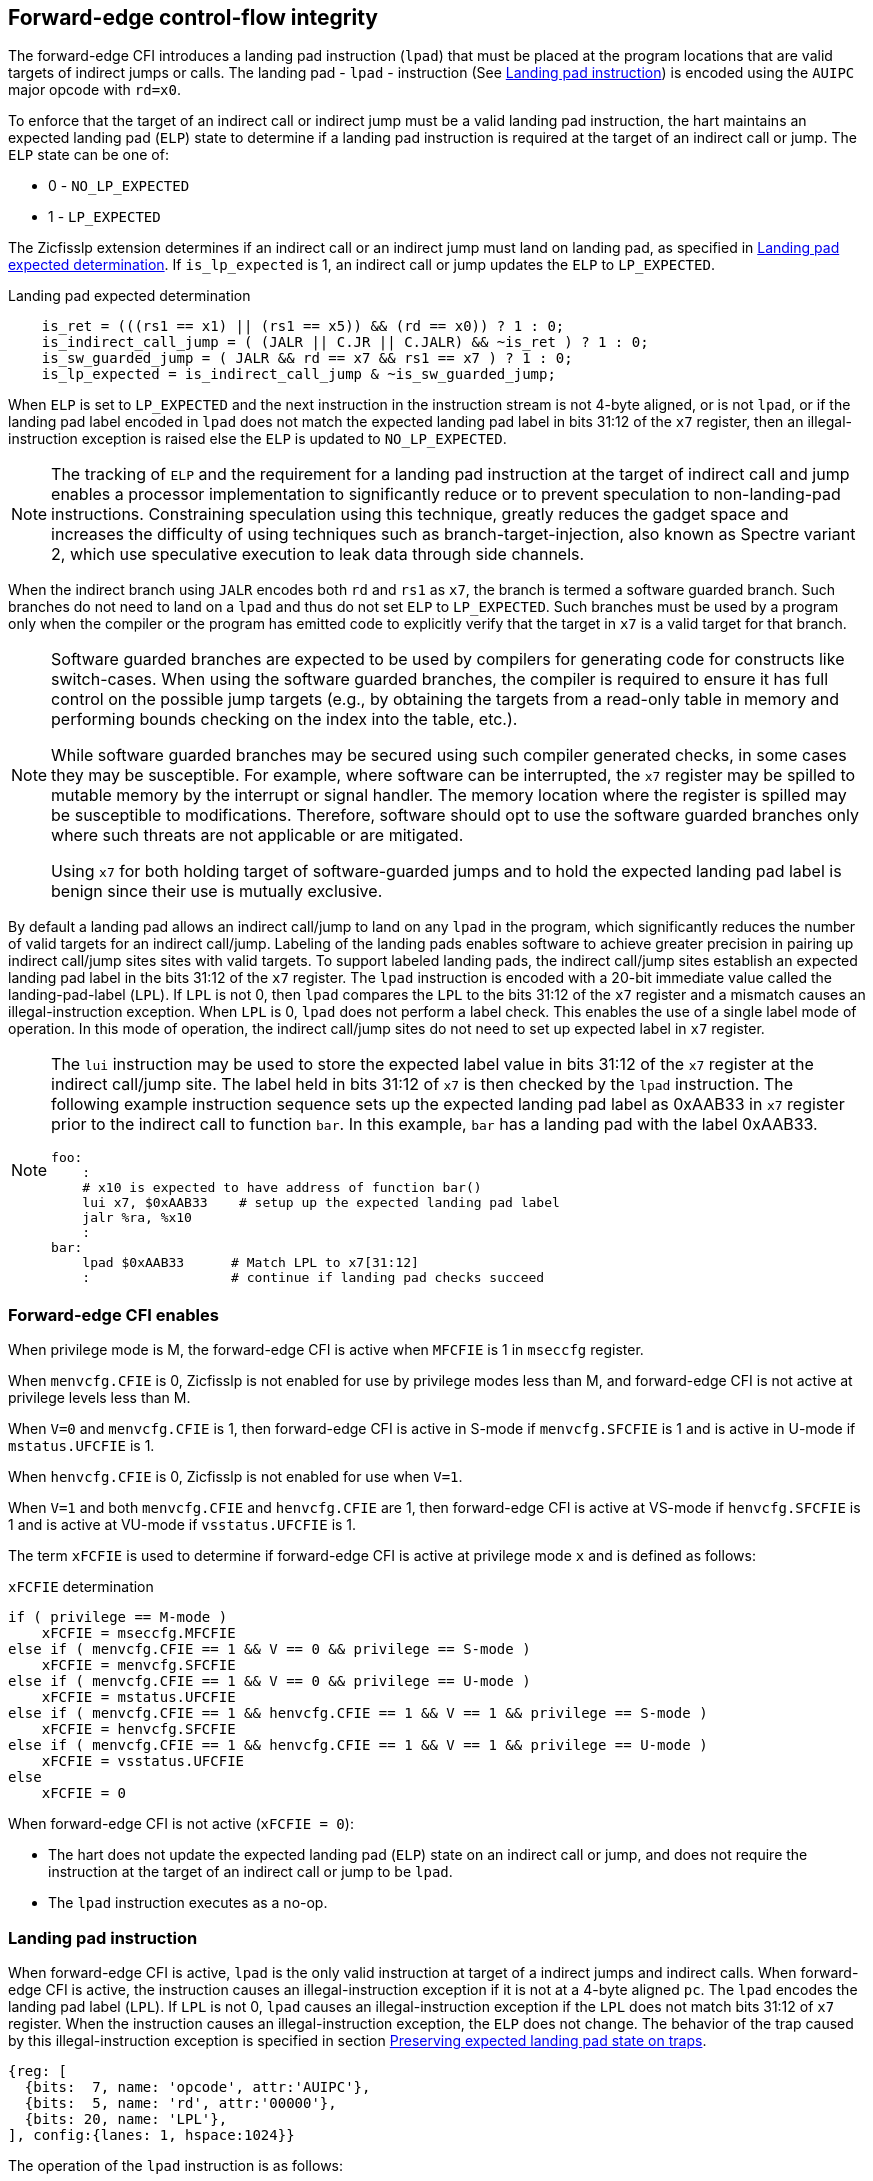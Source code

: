 [[forward]]
== Forward-edge control-flow integrity

The forward-edge CFI introduces a landing pad instruction (`lpad`) that must be
placed at the program locations that are valid targets of indirect jumps or
calls. The landing pad - `lpad` - instruction (See <<LP_INST>>) is encoded using
the `AUIPC` major opcode with `rd=x0`.

To enforce that the target of an indirect call or indirect jump must be a valid
landing pad instruction, the hart maintains an expected landing pad (`ELP`) state
to determine if a landing pad instruction is required at the target of an
indirect call or jump. The `ELP` state can be one of:

* 0 - `NO_LP_EXPECTED`
* 1 - `LP_EXPECTED`

The Zicfisslp extension determines if an indirect call or an indirect jump must
land on landing pad, as specified in <<IND_CALL_JMP>>. If `is_lp_expected` is 1,
an indirect call or jump updates the `ELP` to `LP_EXPECTED`.

[[IND_CALL_JMP]]
.Landing pad expected determination
[source, ruby]
----
    is_ret = (((rs1 == x1) || (rs1 == x5)) && (rd == x0)) ? 1 : 0;
    is_indirect_call_jump = ( (JALR || C.JR || C.JALR) && ~is_ret ) ? 1 : 0;
    is_sw_guarded_jump = ( JALR && rd == x7 && rs1 == x7 ) ? 1 : 0;
    is_lp_expected = is_indirect_call_jump & ~is_sw_guarded_jump;
----

When `ELP` is set to `LP_EXPECTED` and the next instruction in the instruction
stream is not 4-byte aligned, or is not `lpad`, or if the landing pad label
encoded in `lpad` does not match the expected landing pad label in bits 31:12 of
the `x7` register, then an illegal-instruction exception is raised else the
`ELP` is updated to `NO_LP_EXPECTED`.

[NOTE]
====
The tracking of `ELP` and the requirement for a landing pad instruction
at the target of indirect call and jump enables a processor implementation to
significantly reduce or to prevent speculation to non-landing-pad instructions.
Constraining speculation using this technique, greatly reduces the gadget space
and increases the difficulty of using techniques such as branch-target-injection,
also known as Spectre variant 2, which use speculative execution to leak data
through side channels.
====

When the indirect branch using `JALR` encodes both `rd` and `rs1` as `x7`, the
branch is termed a software guarded branch. Such branches do not need to land on
a `lpad` and thus do not set `ELP` to `LP_EXPECTED`. Such branches must be used
by a program only when the compiler or the program has emitted code to
explicitly verify that the target in `x7` is a valid target for that branch.

[NOTE]
====
Software guarded branches are expected to be used by compilers for generating
code for constructs like switch-cases. When using the software guarded branches,
the compiler is required to ensure it has full control on the possible jump
targets (e.g., by obtaining the targets from a read-only table in memory and
performing bounds checking on the index into the table, etc.).

While software guarded branches may be secured using such compiler generated
checks, in some cases they may be susceptible. For example, where software can
be interrupted, the `x7` register may be spilled to mutable memory by the
interrupt or signal handler. The memory location where the register is spilled
may be susceptible to modifications. Therefore, software should opt to use the
software guarded branches only where such threats are not applicable or are
mitigated.

Using `x7` for both holding target of software-guarded jumps and to hold the
expected landing pad label is benign since their use is mutually exclusive.
====

By default a landing pad allows an indirect call/jump to land on any `lpad` in
the program, which significantly reduces the number of valid targets for an
indirect call/jump. Labeling of the landing pads enables software to achieve
greater precision in pairing up indirect call/jump sites sites with valid
targets. To support labeled landing pads, the indirect call/jump sites establish
an expected landing pad label in the bits 31:12 of the `x7` register. The
`lpad` instruction is encoded with a 20-bit immediate value called the
landing-pad-label (`LPL`). If `LPL` is not 0, then `lpad` compares the `LPL` to
the bits 31:12 of the `x7` register and a mismatch causes an illegal-instruction
exception. When `LPL` is 0, `lpad` does not perform a label check. This enables
the use of a single label mode of operation. In this mode of operation, the
indirect call/jump sites do not need to set up expected label in `x7` register.

[NOTE]
====
The `lui` instruction may be used to store the expected label value in bits 31:12
of the `x7` register at the indirect call/jump site. The label held in bits 31:12
of `x7` is then checked by the `lpad` instruction. The following example
instruction sequence sets up the expected landing pad label as 0xAAB33 in `x7`
register prior to the indirect call to function `bar`. In this example, `bar`
has a landing pad with the label 0xAAB33.

[source, ruby]
foo:
    :
    # x10 is expected to have address of function bar()
    lui x7, $0xAAB33    # setup up the expected landing pad label
    jalr %ra, %x10
    :
bar:
    lpad $0xAAB33      # Match LPL to x7[31:12]
    :                  # continue if landing pad checks succeed
====

[[FCIFIACT]]
=== Forward-edge CFI enables

When privilege mode is M, the forward-edge CFI is active when `MFCFIE` is 1 in
`mseccfg` register.

When `menvcfg.CFIE` is 0, Zicfisslp is not enabled for use by privilege modes
less than M, and forward-edge CFI is not active at privilege levels less than M.

When `V=0` and `menvcfg.CFIE` is 1, then forward-edge CFI is active in S-mode if
`menvcfg.SFCFIE` is 1 and is active in U-mode if `mstatus.UFCFIE` is 1.

When `henvcfg.CFIE` is 0, Zicfisslp is not enabled for use when `V=1`.

When `V=1` and both `menvcfg.CFIE` and `henvcfg.CFIE` are 1, then forward-edge CFI
is active at VS-mode if `henvcfg.SFCFIE` is 1 and is active at VU-mode if
`vsstatus.UFCFIE` is 1.

The term `xFCFIE` is used to determine if forward-edge CFI is active at
privilege mode `x` and is defined as follows:

.`xFCFIE` determination
[source, ruby]
----
if ( privilege == M-mode )
    xFCFIE = mseccfg.MFCFIE
else if ( menvcfg.CFIE == 1 && V == 0 && privilege == S-mode )
    xFCFIE = menvcfg.SFCFIE
else if ( menvcfg.CFIE == 1 && V == 0 && privilege == U-mode )
    xFCFIE = mstatus.UFCFIE
else if ( menvcfg.CFIE == 1 && henvcfg.CFIE == 1 && V == 1 && privilege == S-mode )
    xFCFIE = henvcfg.SFCFIE
else if ( menvcfg.CFIE == 1 && henvcfg.CFIE == 1 && V == 1 && privilege == U-mode )
    xFCFIE = vsstatus.UFCFIE
else
    xFCFIE = 0
----

When forward-edge CFI is not active (`xFCFIE = 0`):

* The hart does not update the expected landing pad (`ELP`) state on an
  indirect call or jump, and does not require the instruction at the target of
  an indirect call or jump to be `lpad`.
* The `lpad` instruction executes as a no-op.


[[LP_INST]]
=== Landing pad instruction

When forward-edge CFI is active, `lpad` is the only valid instruction at target
of a indirect jumps and indirect calls. When forward-edge CFI is active, the
instruction causes an illegal-instruction exception if it is not at a 4-byte
aligned `pc`. The `lpad` encodes the landing pad label (`LPL`). If `LPL` is not
0, `lpad` causes an illegal-instruction exception if the `LPL` does not match
bits 31:12 of `x7` register. When the instruction causes an illegal-instruction
exception, the `ELP` does not change. The behavior of the trap caused by this
illegal-instruction exception is specified in section <<FORWARD_TRAPS>>.

[wavedrom, ,svg]
....
{reg: [
  {bits:  7, name: 'opcode', attr:'AUIPC'},
  {bits:  5, name: 'rd', attr:'00000'},
  {bits: 20, name: 'LPL'},
], config:{lanes: 1, hspace:1024}}
....

The operation of the `lpad` instruction is as follows:

.`lpad` operation
[source, ruby]
----
If xFCFIE != 0
    // If PC not 4-byte aligned then illegal-instruction
    if pc[1:0] != 0
        Cause illegal-instruction exception
    // If landing pad label not matched -> illegal-instruction
    else if (inst.LPL != x7[31:12] && inst.LPL != 0)
        Cause illegal-instruction exception
    else
        ELP = NO_LP_EXPECTED
else
    no-op
endif
----

Whereas `lpad` is the only instruction that can execute when `ELP` is
`LP_EXPECTED`, `lpad` can also execute when `ELP` is `NO_LP_EXPECTED`.

[NOTE]
====
Concatenation of two instructions `A` and `B` may accidentally form a landing
pad in the program. For example, consider a 32-bit instruction where the bytes
3 and 2 have a pattern of `?013h` (for example, the immediate fields of a `lui`,
`auipc`, or a `jal` instruction), followed by a 16-bit or a 32-bit instruction.

The `lpad` requires a 4-byte alignment. When patterns that can accidentaly form
a valid landing pad are detected, the assembler/linker can force instruction `A`
to be aligned to a 4-byte boundary to force the unintended `lpad` pattern to
become misaligned and thus not a valid landing pad.

When Zisslpcfi extension is not implemented, `AUIPC` with `rd=x0` is a no-op.
====

[[FORWARD_TRAPS]]
=== Preserving expected landing pad state on traps

A trap may need to be delivered to the same or to a higher privilege mode upon
completion of `JALR`/`C.JALR`/`C.JR`, but before the instruction at the target
of indirect call/jump was decoded, due to:

* Asynchronous interrupts.
* Synchronous exceptions with priority lower than that of an illegal-instruction
  exception (See Table 3.7 of Privileged Specification cite:[PRIV]).
* By the illegal-instruction exception due to the instruction at the target not
  being an `lpad` instruction, or the `lpad` instruction not being 4-byte
  aligned, or due to the `LPL` encoded in the `lpad` not matching the bits
  31:12 of `x7` register.

In such cases, the `ELP` prior to the trap, the previous `ELP`, must be
preserved by the trap delivery such that it can be restored on a return from the
trap. To store the previous `ELP` state on trap delivery to M-mode, a `MPELP`
bit is provided in the `mstatus` CSR. To store the previous `ELP` state on trap
delivery to S/HS-mode, a `SPELP` bit is provided in the `mstatus` CSR. The
`SPELP` bit in `mstatus` can be accessed through the `sstatus` CSR. To store
the previous `ELP` state on traps to VS-mode, a `SPELP` bit is defined in the
`vsstatus` (VS-modes version of `sstatus`).

When a trap is taken into privilege mode `x`, the `xPELP` is set to `ELP` and
`ELP` is set to `NO_LP_EXPECTED`.

An `MRET` or `SRET` instruction is used to return from a trap in M-mode or
S-mode, respectively. An `xRET` instruction sets the `ELP` to `xPELP`, and sets
`xPELP` to `NO_LP_EXPECTED`.

[NOTE]
====
The trap handler in privilege mode `x` must save the `xPELP` bit and the `x7`
register before performing an indirect call/jump. If the privilege mode `x`
can respond to interrupts, then the trap handler should also save these values
before enabling interrupts.

The trap handler in privilege mode `x` must restore the saved `xPELP` bit and
the `x7` register before executing the `xRET` instruction to return from a
trap.
====
